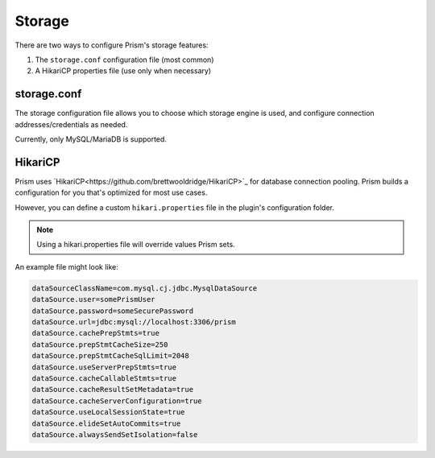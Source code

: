 Storage
=======

There are two ways to configure Prism's storage features:

1. The ``storage.conf`` configuration file (most common)
2. A HikariCP properties file (use only when necessary)

storage.conf
------------

The storage configuration file allows you to choose which storage engine is used, and configure connection addresses/credentials as needed.

Currently, only MySQL/MariaDB is supported.


HikariCP
--------

Prism uses `HikariCP<https://github.com/brettwooldridge/HikariCP>`_ for database connection pooling. Prism builds a configuration for you that's optimized for most use cases.

However, you can define a custom ``hikari.properties`` file in the plugin's configuration folder. 

.. note::

    Using a hikari.properties file will override values Prism sets.

An example file might look like:

.. code-block::

    dataSourceClassName=com.mysql.cj.jdbc.MysqlDataSource
    dataSource.user=somePrismUser
    dataSource.password=someSecurePassword
    dataSource.url=jdbc:mysql://localhost:3306/prism
    dataSource.cachePrepStmts=true
    dataSource.prepStmtCacheSize=250
    dataSource.prepStmtCacheSqlLimit=2048
    dataSource.useServerPrepStmts=true
    dataSource.cacheCallableStmts=true
    dataSource.cacheResultSetMetadata=true
    dataSource.cacheServerConfiguration=true
    dataSource.useLocalSessionState=true
    dataSource.elideSetAutoCommits=true
    dataSource.alwaysSendSetIsolation=false